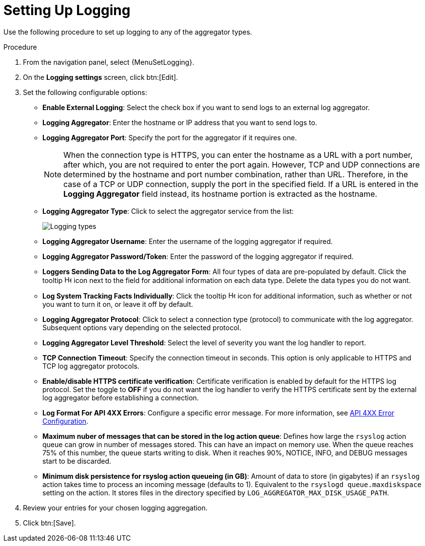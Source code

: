 [id="proc-controller-set-up-logging"]

= Setting Up Logging

Use the following procedure to set up logging to any of the aggregator types.

.Procedure
. From the navigation panel, select {MenuSetLogging}.
. On the *Logging settings* screen, click btn:[Edit].
. Set the following configurable options:

* *Enable External Logging*: Select the check box if you want to send logs to an external log aggregator.
* *Logging Aggregator*: Enter the hostname or IP address that you want to send logs to.
* *Logging Aggregator Port*: Specify the port for the aggregator if it requires one.
+
[NOTE]
====
When the connection type is HTTPS, you can enter the hostname as a URL with a port number, after which, you are not required to enter the port again.
However, TCP and UDP connections are determined by the hostname and port number combination, rather than URL.
Therefore, in the case of a TCP or UDP connection, supply the port in the specified field.
If a URL is entered in the *Logging Aggregator* field instead, its hostname portion is extracted as the hostname.
====
* *Logging Aggregator Type*: Click to select the aggregator service from the list:
+
image:configure-controller-system-logging-types.png[Logging types]

* *Logging Aggregator Username*: Enter the username of the logging aggregator if required.
* *Logging Aggregator Password/Token*: Enter the password of the logging aggregator if required.
* *Loggers Sending Data to the Log Aggregator Form*: All four types of data are pre-populated by default.
Click the tooltip image:question_circle.png[Help,15,15] icon next to the field for additional information on each data type.
Delete the data types you do not want.
* *Log System Tracking Facts Individually*: Click the tooltip image:question_circle.png[Help,15,15] icon for additional information, such as whether or not you want to turn it on, or leave it off by default.
* *Logging Aggregator Protocol*: Click to select a connection type (protocol) to communicate with the log aggregator.
Subsequent options vary depending on the selected protocol.
* *Logging Aggregator Level Threshold*: Select the level of severity you want the log handler to report.
* *TCP Connection Timeout*: Specify the connection timeout in seconds.
This option is only applicable to HTTPS and TCP log aggregator protocols.
* *Enable/disable HTTPS certificate verification*: Certificate verification is enabled by default for the HTTPS log protocol.
Set the toggle to *OFF* if you do not want the log handler to verify the HTTPS certificate sent by the external log aggregator before establishing a connection.
* *Log Format For API 4XX Errors*: Configure a specific error message. For more information, see xref:proc-controller-api-4xx-error-config[API 4XX Error Configuration].
* *Maximum nuber of messages that can be stored in the log action queue*: Defines how large the `rsyslog` action queue can grow in number of messages stored. 
This can have an impact on memory use. 
When the queue reaches 75% of this number, the queue starts writing to disk. 
When it reaches 90%, NOTICE, INFO, and DEBUG messages start to be discarded.
* *Minimum disk persistence for rsyslog action queueing (in GB)*: Amount of data to store (in gigabytes) if an `rsyslog` action takes time to process an incoming message (defaults to 1).
Equivalent to the `rsyslogd queue.maxdiskspace` setting on the action. 
It stores files in the directory specified by `LOG_AGGREGATOR_MAX_DISK_USAGE_PATH`.

. Review your entries for your chosen logging aggregation.
//The following example is set up for Splunk:
//+
//image:configure-controller-system-logging-splunk-example.png[Splunk logging example]

. Click btn:[Save].

//Following not in published version
//.Verification
//. To verify if your configuration is set up correctly, click btn:[Save] then click btn:[Test].
//. This sends a test log message to the log aggregator using the current logging configuration in .
//You should check to make sure this test message was received by your external log aggregator.

//[NOTE]
//====
//If btn:[Test] button is disabled, it is an indication that the fields are different than their initial values.
//Save your changes first, and ensure the *Enable External Logging* toggle is set to ON.
//====
